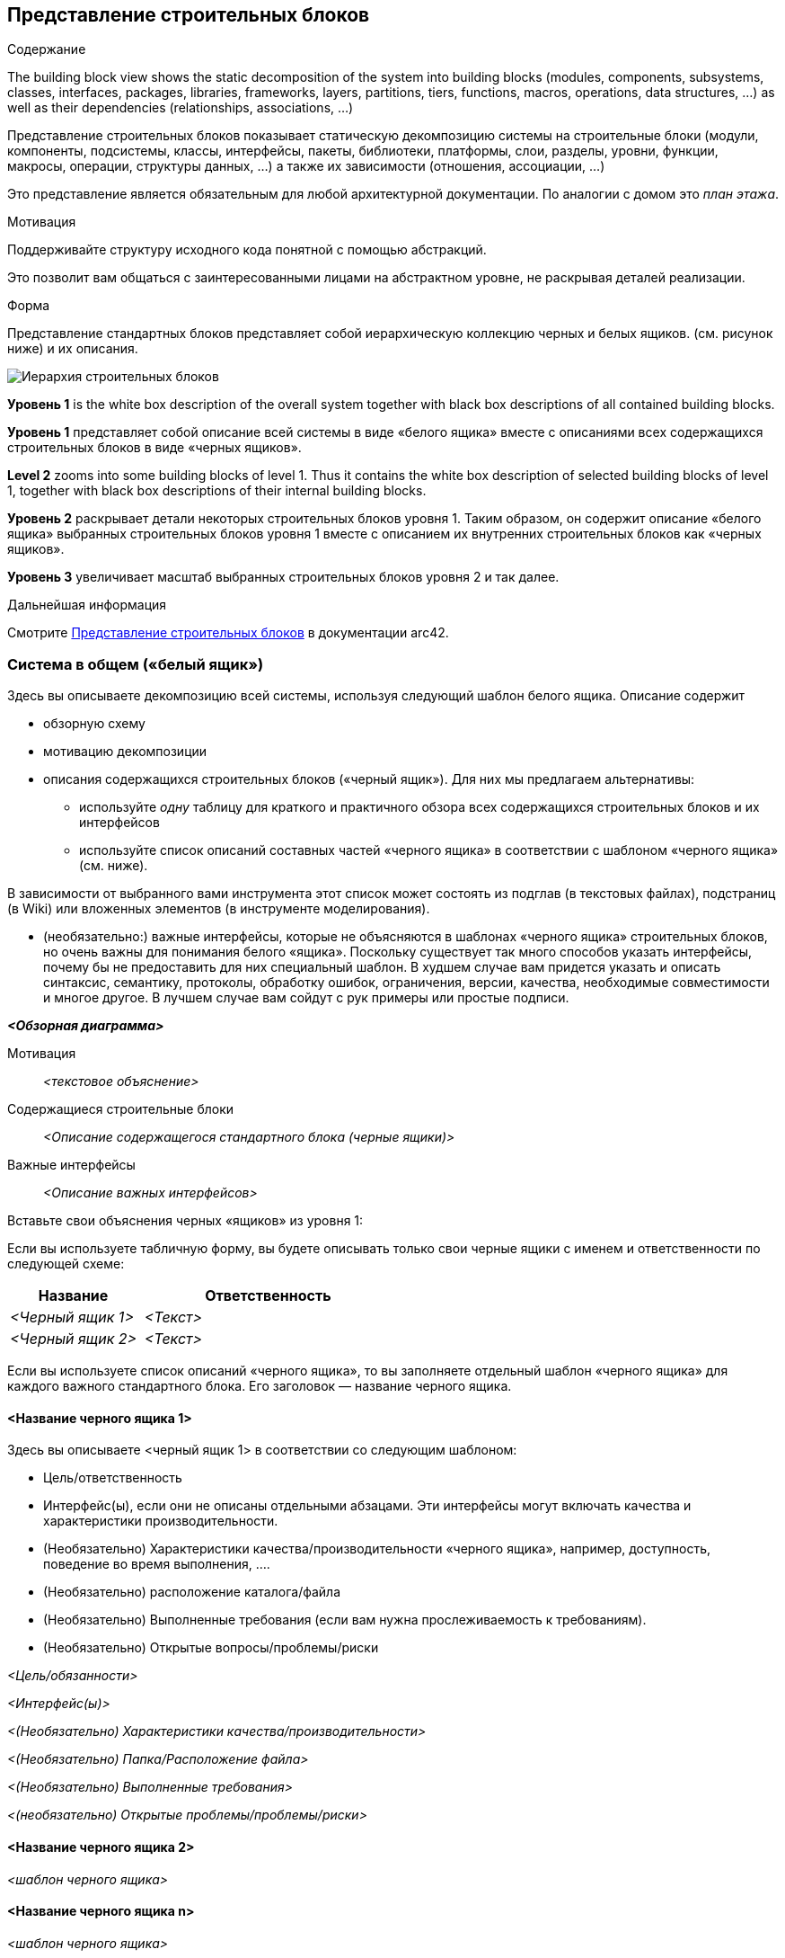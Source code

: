 ifndef::imagesdir[:imagesdir: ../images]

[[section-building-block-view]]


== Представление строительных блоков

[role="arc42help"]
****
.Содержание
The building block view shows the static decomposition of the system into building blocks (modules, components, subsystems, classes, interfaces, packages, libraries, frameworks, layers, partitions, tiers, functions, macros, operations, data structures, ...) as well as their dependencies (relationships, associations, ...)

Представление строительных блоков показывает статическую декомпозицию системы на строительные блоки (модули, компоненты, подсистемы, классы, интерфейсы, пакеты, библиотеки, платформы, слои, разделы, уровни, функции, макросы, операции, структуры данных, ...) а также их зависимости (отношения, ассоциации, ...)

Это представление является обязательным для любой архитектурной документации.
По аналогии с домом это _план этажа_.

.Мотивация
Поддерживайте структуру исходного кода понятной с помощью абстракций.

Это позволит вам общаться с заинтересованными лицами на абстрактном уровне, не раскрывая деталей реализации.

.Форма
Представление стандартных блоков представляет собой иерархическую коллекцию черных и белых ящиков.
(см. рисунок ниже) и их описания.

image::05_building_blocks-EN.png["Иерархия строительных блоков"]

*Уровень 1* is the white box description of the overall system together with black
box descriptions of all contained building blocks.

*Уровень 1* представляет собой описание всей системы в виде «белого ящика» вместе с описаниями всех содержащихся строительных блоков в виде «черных ящиков».

*Level 2* zooms into some building blocks of level 1.
Thus it contains the white box description of selected building blocks of level 1, together with black box descriptions of their internal building blocks.

*Уровень 2* раскрывает детали некоторых строительных блоков уровня 1.
Таким образом, он содержит описание «белого ящика» выбранных строительных блоков уровня 1 вместе с описанием их внутренних строительных блоков как «черных ящиков».

*Уровень 3* увеличивает масштаб выбранных строительных блоков уровня 2 и так далее.

.Дальнейшая информация

Смотрите https://docs.arc42.org/section-5/[Представление строительных блоков] в документации arc42.

****

=== Система в общем («белый ящик»)

[role="arc42help"]
****
Здесь вы описываете декомпозицию всей системы, используя следующий шаблон белого ящика. Описание содержит

* обзорную схему
* мотивацию декомпозиции
* описания содержащихся строительных блоков («черный ящик»). Для них мы предлагаем альтернативы:

** используйте _одну_ таблицу для краткого и практичного обзора всех содержащихся строительных блоков и их интерфейсов
** используйте список описаний составных частей «черного ящика» в соответствии с шаблоном «черного ящика» (см. ниже).

В зависимости от выбранного вами инструмента этот список может состоять из подглав (в текстовых файлах), подстраниц (в Wiki) или вложенных элементов (в инструменте моделирования).


* (необязательно:) важные интерфейсы, которые не объясняются в шаблонах «черного ящика» строительных блоков, но очень важны для понимания белого «ящика».
Поскольку существует так много способов указать интерфейсы, почему бы не предоставить для них специальный шаблон.
В худшем случае вам придется указать и описать синтаксис, семантику, протоколы, обработку ошибок,
ограничения, версии, качества, необходимые совместимости и многое другое.
В лучшем случае вам сойдут с рук примеры или простые подписи.

****

_**<Обзорная диаграмма>**_

Мотивация::

_<текстовое объяснение>_


Содержащиеся строительные блоки::
_<Описание содержащегося стандартного блока (черные ящики)>_

Важные интерфейсы::
_<Описание важных интерфейсов>_

[role="arc42help"]
****

Вставьте свои объяснения черных «ящиков» из уровня 1:

Если вы используете табличную форму, вы будете описывать только свои черные ящики с именем и
ответственности по следующей схеме:

[cols="1,2" options="header"]
|===
| **Название** | **Ответственность**
| _<Черный ящик 1>_ | _<Текст>_
| _<Черный ящик 2>_ | _<Текст>_
|===


Если вы используете список описаний «черного ящика», то вы заполняете отдельный шаблон «черного ящика» для каждого важного стандартного блока.
Его заголовок — название черного ящика.

****


==== <Название черного ящика 1>

[role="arc42help"]
****

Здесь вы описываете <черный ящик 1>
в соответствии со следующим шаблоном:

* Цель/ответственность
* Интерфейс(ы), если они не описаны отдельными абзацами. Эти интерфейсы могут включать качества и характеристики производительности.
* (Необязательно) Характеристики качества/производительности «черного ящика», например, доступность, поведение во время выполнения, ....
* (Необязательно) расположение каталога/файла
* (Необязательно) Выполненные требования (если вам нужна прослеживаемость к требованиям).
* (Необязательно) Открытые вопросы/проблемы/риски

****

_<Цель/обязанности>_

_<Интерфейс(ы)>_

_<(Необязательно) Характеристики качества/производительности>_

_<(Необязательно) Папка/Расположение файла>_

_<(Необязательно) Выполненные требования>_

_<(необязательно) Открытые проблемы/проблемы/риски>_




==== <Название черного ящика 2>

_<шаблон черного ящика>_

==== <Название черного ящика n>

_<шаблон черного ящика>_


==== <Название интерфейса 1>

...

==== <Название интерфейса m>




=== Уровень 2

[role="arc42help"]
****
Здесь вы можете указать внутреннюю структуру (некоторых) строительных блоков первого уровня в виде «белого ящика».

Вы должны решить, какие строительные блоки вашей системы достаточно важны, чтобы оправдать такое подробное описание.
Пожалуйста, предпочтите релевантность полноте. Укажите важные, неожиданные, рискованные, сложные или изменчивые строительные блоки.
Исключите нормальные, простые, скучные или стандартизированные части вашей системы.
****

==== Белый ящик _<строительный блок 1>_

[role="arc42help"]
****
...описывает внутреннюю структуру _строительного блока 1_.

****

_<шаблон белого ящика>_

==== Белый ящик _<строительный блок 2>_


_<шаблон белого ящика>_

...

==== Белый ящик _<строительный блок m>_


_<шаблон белого ящика>_



=== Level 3

[role="arc42help"]
****

Если вам нужны более подробные уровни вашей архитектуры, скопируйте эту
часть arc42 для дополнительных уровней.
****


==== Белый ящик <_строительный блок x.1_>

[role="arc42help"]
****
Specifies the internal structure of _строительный блок x.1_.
****


_<шаблон белого ящика>_


==== Белый ящик <_строительный блок x.2_>

_<шаблон белого ящика>_



==== Белый ящик <_строительный блок y.1_>

_<шаблон белого ящика>_
